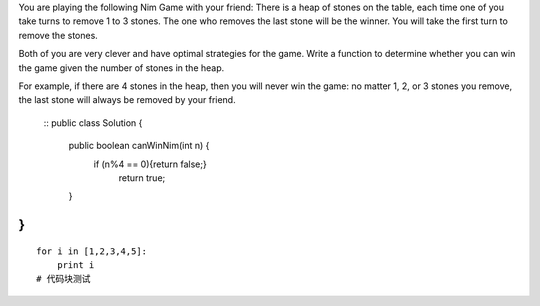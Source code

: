 You are playing the following Nim Game with your friend: There is a heap of stones on the table, each time one of you take turns to remove 1 to 3 stones. The one who removes the last stone will be the winner. You will take the first turn to remove the stones.

Both of you are very clever and have optimal strategies for the game. Write a function to determine whether you can win the game given the number of stones in the heap.

For example, if there are 4 stones in the heap, then you will never win the game: no matter 1, 2, or 3 stones you remove, the last stone will always be removed by your friend.

 ::
 public class Solution {
    public boolean canWinNim(int n) {
          if (n%4 == 0){return false;}
            return true;
    }
}
#
::
 
    for i in [1,2,3,4,5]:
        print i
    # 代码块测试
